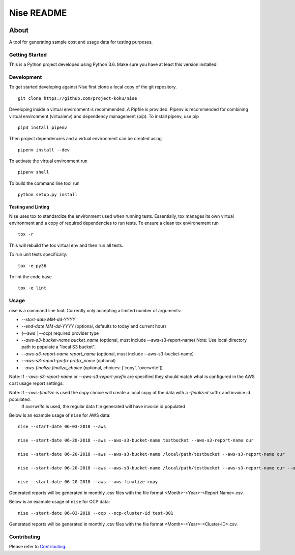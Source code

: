 ===========
Nise README
===========
|license| |Build Status| |codecov| |Updates|

~~~~~
About
~~~~~

A tool for generating sample cost and usage data for testing purposes.

Getting Started
===============

This is a Python project developed using Python 3.6. Make sure you have at least this version installed.

Development
===========

To get started developing against Nise first clone a local copy of the git repository. ::

    git clone https://github.com/project-koku/nise

Developing inside a virtual environment is recommended. A Pipfile is provided. Pipenv is recommended for combining virtual environment (virtualenv) and dependency management (pip). To install pipenv, use pip ::

    pip3 install pipenv

Then project dependencies and a virtual environment can be created using ::

    pipenv install --dev

To activate the virtual environment run ::

    pipenv shell

To build the command line tool run ::

    python setup.py install


Testing and Linting
-------------------

Nise uses tox to standardize the environment used when running tests. Essentially, tox manages its own virtual environment and a copy of required dependencies to run tests. To ensure a clean tox environement run ::

    tox -r

This will rebuild the tox virtual env and then run all tests.

To run unit tests specifically::

    tox -e py36

To lint the code base ::

    tox -e lint

Usage
===========
nise is a command line tool. Currently only accepting a limited number of arguments:

- *--start-date MM-dd-YYYY*
- *--end-date MM-dd-YYYY* (optional, defaults to today and current hour)
- (--aws | --ocp) required provider type
- *--aws-s3-bucket-name bucket_name*  (optional, must include --aws-s3-report-name) Note: Use local directory path to populate a "local S3 bucket".
- *--aws-s3-report-name report_name*  (optional, must include --aws-s3-bucket-name)
- *--aws-s3-report-prefix prefix_name*  (optional)
- *--aws-finalize finalize_choice* (optional, choices: ['copy', 'overwrite'])

Note: If `--aws-s3-report-name` or `--aws-s3-report-prefix` are specified they should match what is configured in the AWS cost usage report settings.

Note: If `--aws-finalize` is used the *copy* choice will create a local copy of the data with a `-finalized` suffix and invoice id populated.
      If *overwrite* is used, the regular data file generated will have invoice id populated

Below is an example usage of ``nise`` for AWS data::

    nise --start-date 06-03-2018 --aws

    nise --start-date 06-20-2018 --aws --aws-s3-bucket-name testbucket --aws-s3-report-name cur

    nise --start-date 06-20-2018 --aws --aws-s3-bucket-name /local/path/testbucket --aws-s3-report-name cur

    nise --start-date 06-20-2018 --aws --aws-s3-bucket-name /local/path/testbucket --aws-s3-report-name cur --aws-s3-report-prefix my-prefix

    nise --start-date 06-20-2018 --aws --aws-finalize copy

Generated reports will be generated in monthly .csv files with the file format <Month>-<Year>-<Report Name>.csv.

Below is an example usage of ``nise`` for OCP data::

    nise --start-date 06-03-2018 --ocp --ocp-cluster-id test-001

Generated reports will be generated in monthly .csv files with the file format <Month>-<Year>-<Cluster-ID>.csv.

Contributing
=============

Please refer to Contributing_.

.. _Contributing: https://github.com/project-koku/nise/blob/master/CONTRIBUTING.rst

.. |license| image:: https://img.shields.io/github/license/project-koku/nise.svg
   :target: https://github.com/project-koku/nise/blob/master/LICENSE
.. |Build Status| image:: https://travis-ci.org/project-koku/nise.svg?branch=master
   :target: https://travis-ci.org/project-koku/nise
.. |codecov| image:: https://codecov.io/gh/project-koku/nise/branch/master/graph/badge.svg
   :target: https://codecov.io/gh/project-koku/nise
.. |Updates| image:: https://pyup.io/repos/github/project-koku/nise/shield.svg?t=1524249231720
   :target: https://pyup.io/repos/github/project-koku/nise/
